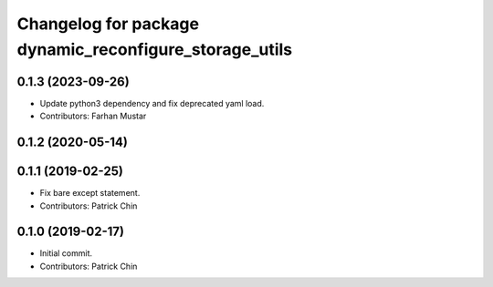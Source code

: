 ^^^^^^^^^^^^^^^^^^^^^^^^^^^^^^^^^^^^^^^^^^^^^^^^^^^^^^^
Changelog for package dynamic_reconfigure_storage_utils
^^^^^^^^^^^^^^^^^^^^^^^^^^^^^^^^^^^^^^^^^^^^^^^^^^^^^^^

0.1.3 (2023-09-26)
------------------
* Update python3 dependency and fix deprecated yaml load.
* Contributors: Farhan Mustar

0.1.2 (2020-05-14)
------------------

0.1.1 (2019-02-25)
------------------
* Fix bare except statement.
* Contributors: Patrick Chin

0.1.0 (2019-02-17)
------------------
* Initial commit.
* Contributors: Patrick Chin
